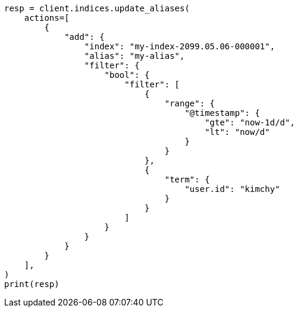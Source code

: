 // This file is autogenerated, DO NOT EDIT
// alias.asciidoc:329

[source, python]
----
resp = client.indices.update_aliases(
    actions=[
        {
            "add": {
                "index": "my-index-2099.05.06-000001",
                "alias": "my-alias",
                "filter": {
                    "bool": {
                        "filter": [
                            {
                                "range": {
                                    "@timestamp": {
                                        "gte": "now-1d/d",
                                        "lt": "now/d"
                                    }
                                }
                            },
                            {
                                "term": {
                                    "user.id": "kimchy"
                                }
                            }
                        ]
                    }
                }
            }
        }
    ],
)
print(resp)
----
